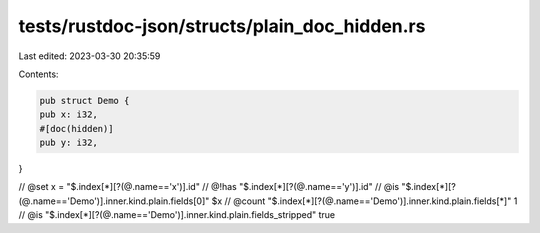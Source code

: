 tests/rustdoc-json/structs/plain_doc_hidden.rs
==============================================

Last edited: 2023-03-30 20:35:59

Contents:

.. code-block:: rs

    pub struct Demo {
    pub x: i32,
    #[doc(hidden)]
    pub y: i32,
}

// @set x = "$.index[*][?(@.name=='x')].id"
// @!has "$.index[*][?(@.name=='y')].id"
// @is "$.index[*][?(@.name=='Demo')].inner.kind.plain.fields[0]" $x
// @count "$.index[*][?(@.name=='Demo')].inner.kind.plain.fields[*]" 1
// @is "$.index[*][?(@.name=='Demo')].inner.kind.plain.fields_stripped" true


